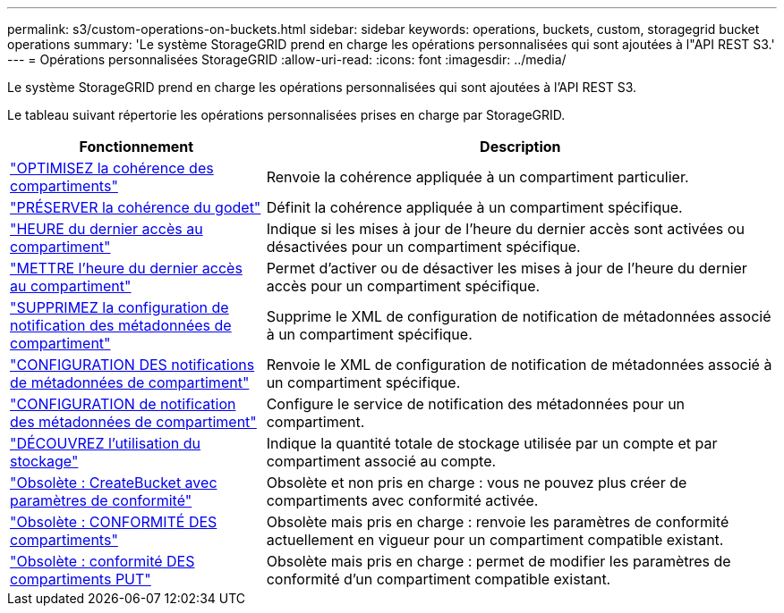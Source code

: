 ---
permalink: s3/custom-operations-on-buckets.html 
sidebar: sidebar 
keywords: operations, buckets, custom, storagegrid bucket operations 
summary: 'Le système StorageGRID prend en charge les opérations personnalisées qui sont ajoutées à l"API REST S3.' 
---
= Opérations personnalisées StorageGRID
:allow-uri-read: 
:icons: font
:imagesdir: ../media/


[role="lead"]
Le système StorageGRID prend en charge les opérations personnalisées qui sont ajoutées à l'API REST S3.

Le tableau suivant répertorie les opérations personnalisées prises en charge par StorageGRID.

[cols="1a,2a"]
|===
| Fonctionnement | Description 


 a| 
link:get-bucket-consistency-request.html["OPTIMISEZ la cohérence des compartiments"]
 a| 
Renvoie la cohérence appliquée à un compartiment particulier.



 a| 
link:put-bucket-consistency-request.html["PRÉSERVER la cohérence du godet"]
 a| 
Définit la cohérence appliquée à un compartiment spécifique.



 a| 
link:get-bucket-last-access-time-request.html["HEURE du dernier accès au compartiment"]
 a| 
Indique si les mises à jour de l'heure du dernier accès sont activées ou désactivées pour un compartiment spécifique.



 a| 
link:put-bucket-last-access-time-request.html["METTRE l'heure du dernier accès au compartiment"]
 a| 
Permet d'activer ou de désactiver les mises à jour de l'heure du dernier accès pour un compartiment spécifique.



 a| 
link:delete-bucket-metadata-notification-configuration-request.html["SUPPRIMEZ la configuration de notification des métadonnées de compartiment"]
 a| 
Supprime le XML de configuration de notification de métadonnées associé à un compartiment spécifique.



 a| 
link:get-bucket-metadata-notification-configuration-request.html["CONFIGURATION DES notifications de métadonnées de compartiment"]
 a| 
Renvoie le XML de configuration de notification de métadonnées associé à un compartiment spécifique.



 a| 
link:put-bucket-metadata-notification-configuration-request.html["CONFIGURATION de notification des métadonnées de compartiment"]
 a| 
Configure le service de notification des métadonnées pour un compartiment.



 a| 
link:get-storage-usage-request.html["DÉCOUVREZ l'utilisation du stockage"]
 a| 
Indique la quantité totale de stockage utilisée par un compte et par compartiment associé au compte.



 a| 
link:deprecated-put-bucket-request-modifications-for-compliance.html["Obsolète : CreateBucket avec paramètres de conformité"]
 a| 
Obsolète et non pris en charge : vous ne pouvez plus créer de compartiments avec conformité activée.



 a| 
link:deprecated-get-bucket-compliance-request.html["Obsolète : CONFORMITÉ DES compartiments"]
 a| 
Obsolète mais pris en charge : renvoie les paramètres de conformité actuellement en vigueur pour un compartiment compatible existant.



 a| 
link:deprecated-put-bucket-compliance-request.html["Obsolète : conformité DES compartiments PUT"]
 a| 
Obsolète mais pris en charge : permet de modifier les paramètres de conformité d'un compartiment compatible existant.

|===